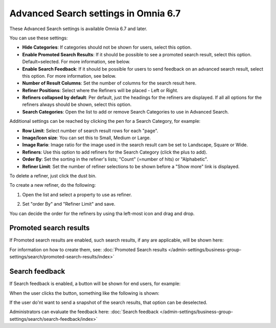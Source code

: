 Advanced Search settings in Omnia 6.7
========================================

These Advanced Search settings is available Omnia 6.7 and later.

You can use these settings:

.. image:: advanced-search-67.png

+ **Hide Categories**: If categories should not be shown for users, select this option.
+ **Enable Promoted Search Results**: If it should be possible to see a promoted search result, select this option. Default=selected. For more information, see below.
+ **Enable Search Feedback**: If it should be possible for users to send feedback on an advanced search result, select this option. For more information, see below.
+ **Number of Result Columns**: Set the number of columns for the search result here.
+ **Refiner Positions**: Select where the Refiners will be placed - Left or Right.
+ **Refiners collapsed by default**: Per default, just the headings for the refiners are displayed. If all all options for the refiners always should be shown, select this option. 
+ **Search Categories**: Open the list to add or remove Search Categories to use in Advanced Search.

Additional settings can be reached by clicking the pen for a Search Category, for example:

.. image:: advanced-search-category-settings-67.png

+ **Row Limit**: Select number of search result rows for each "page". 
+ **Image/Icon size**: You can set this to Small, Medium or Large.
+ **Image Rario**: Image ratio for the image used in the search result cam be set to Landscape, Square or Wide.
+ **Refiners**: Use this option to add refiners for the Search Category (click the plus to add).
+ **Order By**: Set the sorting in the refiner's lists; "Count" (=number of hits) or "Alphabetic".
+ **Refiner Limit**: Set the number of refiner selections to be shown before a "Show more" link is displayed. 

To delete a refiner, just click the dust bin.

To create a new refiner, do the following:

1. Open the list and select a property to use as refiner.

.. image:: new-refiner-1-new2.png

2. Set "order By" and "Refiner Limit" and save.

.. image:: new-refiner-3-new2.png

You can decide the order for the refiners by using tha left-most icon and drag and drop.

Promoted search results
*************************
If Promoted search results are enabled, such search results, if any are applicable, will be shown here:

.. image:: promoted-search-results-place.png

For information on how to create them, see: :doc:`Promoted Search results </admin-settings/business-group-settings/search/promoted-search-results/index>`

Search feedback
*******************
If Search feedback is enabled, a button will be shown for end users, for example:

.. image:: search-feedback-button.png

When the user clicks the button, something like the following is shown:

.. image:: search-feedback-form.png

If the user do'nt want to send a snapshot of the search results, that option can be deselected.

Administrators can evaluate the feedback here: :doc:`Search feedback </admin-settings/business-group-settings/search/search-feedback/index>`

